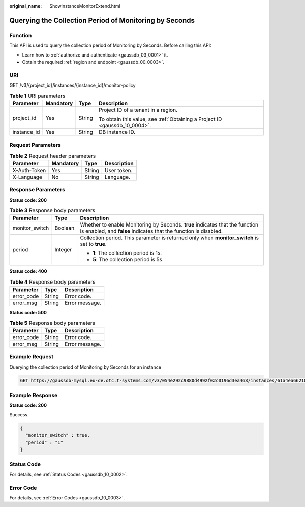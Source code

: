 :original_name: ShowInstanceMonitorExtend.html

.. _ShowInstanceMonitorExtend:

Querying the Collection Period of Monitoring by Seconds
=======================================================

Function
--------

This API is used to query the collection period of Monitoring by Seconds. Before calling this API:

-  Learn how to :ref:`authorize and authenticate <gaussdb_03_0001>` it.
-  Obtain the required :ref:`region and endpoint <gaussdb_00_0003>`.

URI
---

GET /v3/{project_id}/instances/{instance_id}/monitor-policy

.. table:: **Table 1** URI parameters

   +-----------------+-----------------+-----------------+----------------------------------------------------------------------------+
   | Parameter       | Mandatory       | Type            | Description                                                                |
   +=================+=================+=================+============================================================================+
   | project_id      | Yes             | String          | Project ID of a tenant in a region.                                        |
   |                 |                 |                 |                                                                            |
   |                 |                 |                 | To obtain this value, see :ref:`Obtaining a Project ID <gaussdb_10_0004>`. |
   +-----------------+-----------------+-----------------+----------------------------------------------------------------------------+
   | instance_id     | Yes             | String          | DB instance ID.                                                            |
   +-----------------+-----------------+-----------------+----------------------------------------------------------------------------+

Request Parameters
------------------

.. table:: **Table 2** Request header parameters

   ============ ========= ====== ===========
   Parameter    Mandatory Type   Description
   ============ ========= ====== ===========
   X-Auth-Token Yes       String User token.
   X-Language   No        String Language.
   ============ ========= ====== ===========

Response Parameters
-------------------

**Status code: 200**

.. table:: **Table 3** Response body parameters

   +-----------------------+-----------------------+--------------------------------------------------------------------------------------------------------------------------------------------------+
   | Parameter             | Type                  | Description                                                                                                                                      |
   +=======================+=======================+==================================================================================================================================================+
   | monitor_switch        | Boolean               | Whether to enable Monitoring by Seconds. **true** indicates that the function is enabled, and **false** indicates that the function is disabled. |
   +-----------------------+-----------------------+--------------------------------------------------------------------------------------------------------------------------------------------------+
   | period                | Integer               | Collection period. This parameter is returned only when **monitor_switch** is set to **true**.                                                   |
   |                       |                       |                                                                                                                                                  |
   |                       |                       | -  **1**: The collection period is 1s.                                                                                                           |
   |                       |                       | -  **5**: The collection period is 5s.                                                                                                           |
   +-----------------------+-----------------------+--------------------------------------------------------------------------------------------------------------------------------------------------+

**Status code: 400**

.. table:: **Table 4** Response body parameters

   ========== ====== ==============
   Parameter  Type   Description
   ========== ====== ==============
   error_code String Error code.
   error_msg  String Error message.
   ========== ====== ==============

**Status code: 500**

.. table:: **Table 5** Response body parameters

   ========== ====== ==============
   Parameter  Type   Description
   ========== ====== ==============
   error_code String Error code.
   error_msg  String Error message.
   ========== ====== ==============

Example Request
---------------

Querying the collection period of Monitoring by Seconds for an instance

.. code-block:: text

   GET https://gaussdb-mysql.eu-de.otc.t-systems.com/v3/054e292c9880d4992f02c0196d3ea468/instances/61a4ea66210545909d74a05c27a7179ein07/monitor-policy

Example Response
----------------

**Status code: 200**

Success.

.. code-block::

   {
     "monitor_switch" : true,
     "period" : "1"
   }

Status Code
-----------

For details, see :ref:`Status Codes <gaussdb_10_0002>`.

Error Code
----------

For details, see :ref:`Error Codes <gaussdb_10_0003>`.
